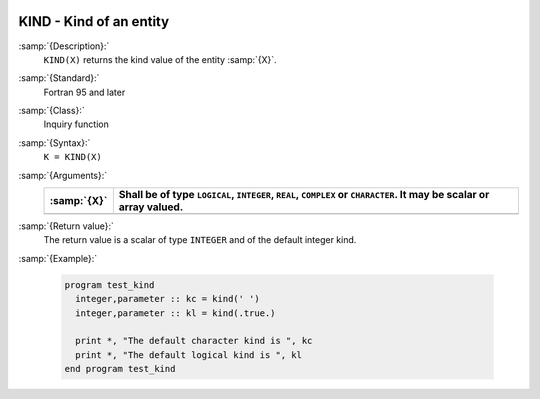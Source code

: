   .. _kind:

KIND - Kind of an entity
************************

.. index:: KIND

.. index:: kind

:samp:`{Description}:`
  ``KIND(X)`` returns the kind value of the entity :samp:`{X}`.

:samp:`{Standard}:`
  Fortran 95 and later

:samp:`{Class}:`
  Inquiry function

:samp:`{Syntax}:`
  ``K = KIND(X)``

:samp:`{Arguments}:`
  ===========  ============================================================
  :samp:`{X}`  Shall be of type ``LOGICAL``, ``INTEGER``,
               ``REAL``, ``COMPLEX`` or ``CHARACTER``.  It may be scalar or
               array valued.
  ===========  ============================================================
  ===========  ============================================================

:samp:`{Return value}:`
  The return value is a scalar of type ``INTEGER`` and of the default
  integer kind.

:samp:`{Example}:`

  .. code-block:: c++

    program test_kind
      integer,parameter :: kc = kind(' ')
      integer,parameter :: kl = kind(.true.)

      print *, "The default character kind is ", kc
      print *, "The default logical kind is ", kl
    end program test_kind

